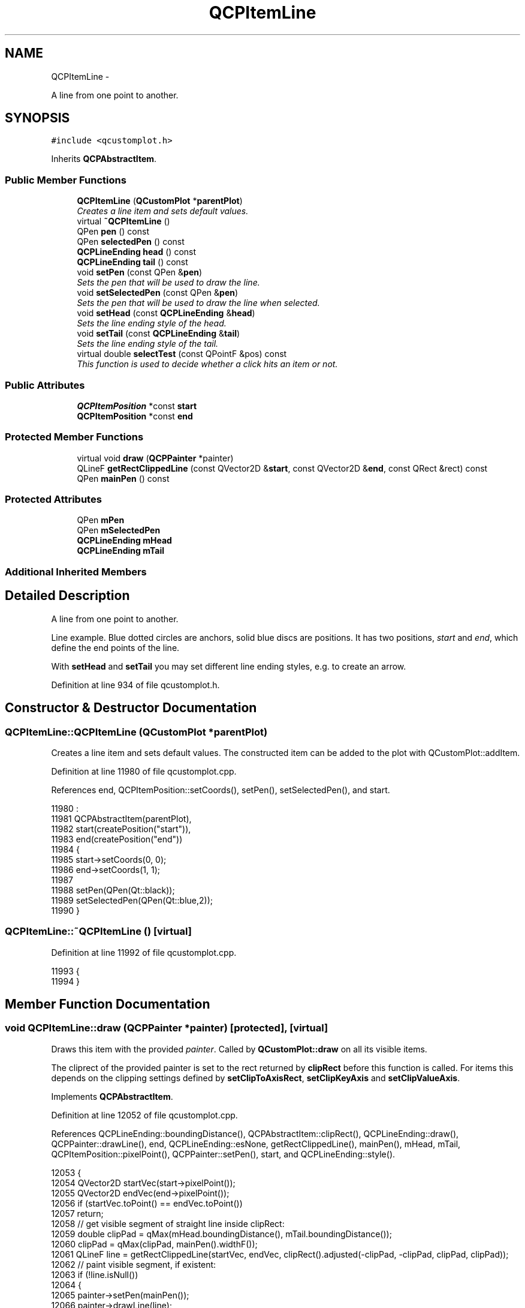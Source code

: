 .TH "QCPItemLine" 3 "Thu Oct 30 2014" "Version V0.0" "AQ0X" \" -*- nroff -*-
.ad l
.nh
.SH NAME
QCPItemLine \- 
.PP
A line from one point to another\&.  

.SH SYNOPSIS
.br
.PP
.PP
\fC#include <qcustomplot\&.h>\fP
.PP
Inherits \fBQCPAbstractItem\fP\&.
.SS "Public Member Functions"

.in +1c
.ti -1c
.RI "\fBQCPItemLine\fP (\fBQCustomPlot\fP *\fBparentPlot\fP)"
.br
.RI "\fICreates a line item and sets default values\&. \fP"
.ti -1c
.RI "virtual \fB~QCPItemLine\fP ()"
.br
.ti -1c
.RI "QPen \fBpen\fP () const "
.br
.ti -1c
.RI "QPen \fBselectedPen\fP () const "
.br
.ti -1c
.RI "\fBQCPLineEnding\fP \fBhead\fP () const "
.br
.ti -1c
.RI "\fBQCPLineEnding\fP \fBtail\fP () const "
.br
.ti -1c
.RI "void \fBsetPen\fP (const QPen &\fBpen\fP)"
.br
.RI "\fISets the pen that will be used to draw the line\&. \fP"
.ti -1c
.RI "void \fBsetSelectedPen\fP (const QPen &\fBpen\fP)"
.br
.RI "\fISets the pen that will be used to draw the line when selected\&. \fP"
.ti -1c
.RI "void \fBsetHead\fP (const \fBQCPLineEnding\fP &\fBhead\fP)"
.br
.RI "\fISets the line ending style of the head\&. \fP"
.ti -1c
.RI "void \fBsetTail\fP (const \fBQCPLineEnding\fP &\fBtail\fP)"
.br
.RI "\fISets the line ending style of the tail\&. \fP"
.ti -1c
.RI "virtual double \fBselectTest\fP (const QPointF &pos) const "
.br
.RI "\fIThis function is used to decide whether a click hits an item or not\&. \fP"
.in -1c
.SS "Public Attributes"

.in +1c
.ti -1c
.RI "\fBQCPItemPosition\fP *const \fBstart\fP"
.br
.ti -1c
.RI "\fBQCPItemPosition\fP *const \fBend\fP"
.br
.in -1c
.SS "Protected Member Functions"

.in +1c
.ti -1c
.RI "virtual void \fBdraw\fP (\fBQCPPainter\fP *painter)"
.br
.ti -1c
.RI "QLineF \fBgetRectClippedLine\fP (const QVector2D &\fBstart\fP, const QVector2D &\fBend\fP, const QRect &rect) const "
.br
.ti -1c
.RI "QPen \fBmainPen\fP () const "
.br
.in -1c
.SS "Protected Attributes"

.in +1c
.ti -1c
.RI "QPen \fBmPen\fP"
.br
.ti -1c
.RI "QPen \fBmSelectedPen\fP"
.br
.ti -1c
.RI "\fBQCPLineEnding\fP \fBmHead\fP"
.br
.ti -1c
.RI "\fBQCPLineEnding\fP \fBmTail\fP"
.br
.in -1c
.SS "Additional Inherited Members"
.SH "Detailed Description"
.PP 
A line from one point to another\&. 

Line example\&. Blue dotted circles are anchors, solid blue discs are positions\&. It has two positions, \fIstart\fP and \fIend\fP, which define the end points of the line\&.
.PP
With \fBsetHead\fP and \fBsetTail\fP you may set different line ending styles, e\&.g\&. to create an arrow\&. 
.PP
Definition at line 934 of file qcustomplot\&.h\&.
.SH "Constructor & Destructor Documentation"
.PP 
.SS "QCPItemLine::QCPItemLine (\fBQCustomPlot\fP *parentPlot)"

.PP
Creates a line item and sets default values\&. The constructed item can be added to the plot with QCustomPlot::addItem\&. 
.PP
Definition at line 11980 of file qcustomplot\&.cpp\&.
.PP
References end, QCPItemPosition::setCoords(), setPen(), setSelectedPen(), and start\&.
.PP
.nf
11980                                                 :
11981   QCPAbstractItem(parentPlot),
11982   start(createPosition("start")),
11983   end(createPosition("end"))
11984 {
11985   start->setCoords(0, 0);
11986   end->setCoords(1, 1);
11987   
11988   setPen(QPen(Qt::black));
11989   setSelectedPen(QPen(Qt::blue,2));
11990 }
.fi
.SS "QCPItemLine::~QCPItemLine ()\fC [virtual]\fP"

.PP
Definition at line 11992 of file qcustomplot\&.cpp\&.
.PP
.nf
11993 {
11994 }
.fi
.SH "Member Function Documentation"
.PP 
.SS "void QCPItemLine::draw (\fBQCPPainter\fP *painter)\fC [protected]\fP, \fC [virtual]\fP"
Draws this item with the provided \fIpainter\fP\&. Called by \fBQCustomPlot::draw\fP on all its visible items\&.
.PP
The cliprect of the provided painter is set to the rect returned by \fBclipRect\fP before this function is called\&. For items this depends on the clipping settings defined by \fBsetClipToAxisRect\fP, \fBsetClipKeyAxis\fP and \fBsetClipValueAxis\fP\&. 
.PP
Implements \fBQCPAbstractItem\fP\&.
.PP
Definition at line 12052 of file qcustomplot\&.cpp\&.
.PP
References QCPLineEnding::boundingDistance(), QCPAbstractItem::clipRect(), QCPLineEnding::draw(), QCPPainter::drawLine(), end, QCPLineEnding::esNone, getRectClippedLine(), mainPen(), mHead, mTail, QCPItemPosition::pixelPoint(), QCPPainter::setPen(), start, and QCPLineEnding::style()\&.
.PP
.nf
12053 {
12054   QVector2D startVec(start->pixelPoint());
12055   QVector2D endVec(end->pixelPoint());
12056   if (startVec\&.toPoint() == endVec\&.toPoint())
12057     return;
12058   // get visible segment of straight line inside clipRect:
12059   double clipPad = qMax(mHead\&.boundingDistance(), mTail\&.boundingDistance());
12060   clipPad = qMax(clipPad, mainPen()\&.widthF());
12061   QLineF line = getRectClippedLine(startVec, endVec, clipRect()\&.adjusted(-clipPad, -clipPad, clipPad, clipPad));
12062   // paint visible segment, if existent:
12063   if (!line\&.isNull())
12064   {
12065     painter->setPen(mainPen());
12066     painter->drawLine(line);
12067     painter->setBrush(Qt::SolidPattern);
12068     if (mTail\&.style() != QCPLineEnding::esNone)
12069       mTail\&.draw(painter, startVec, startVec-endVec);
12070     if (mHead\&.style() != QCPLineEnding::esNone)
12071       mHead\&.draw(painter, endVec, endVec-startVec);
12072   }
12073 }
.fi
.SS "QLineF QCPItemLine::getRectClippedLine (const QVector2D &start, const QVector2D &end, const QRect &rect) const\fC [protected]\fP"
Returns the section of the line defined by \fIstart\fP and \fIend\fP, that is visible in the specified \fIrect\fP\&.
.PP
This is a helper function for \fBdraw\fP\&. 
.PP
Definition at line 12082 of file qcustomplot\&.cpp\&.
.PP
References start\&.
.PP
Referenced by draw()\&.
.PP
.nf
12083 {
12084   bool containsStart = rect\&.contains(start\&.x(), start\&.y());
12085   bool containsEnd = rect\&.contains(end\&.x(), end\&.y());
12086   if (containsStart && containsEnd)
12087     return QLineF(start\&.toPointF(), end\&.toPointF());
12088   
12089   QVector2D base = start;
12090   QVector2D vec = end-start;
12091   double bx, by;
12092   double gamma, mu;
12093   QLineF result;
12094   QList<QVector2D> pointVectors;
12095 
12096   if (!qFuzzyIsNull(vec\&.y())) // line is not horizontal
12097   {
12098     // check top of rect:
12099     bx = rect\&.left();
12100     by = rect\&.top();
12101     mu = (by-base\&.y())/vec\&.y();
12102     if (mu >= 0 && mu <= 1)
12103     {
12104       gamma = base\&.x()-bx + mu*vec\&.x();
12105       if (gamma >= 0 && gamma <= rect\&.width())
12106         pointVectors\&.append(QVector2D(bx+gamma, by));
12107     }
12108     // check bottom of rect:
12109     bx = rect\&.left();
12110     by = rect\&.bottom();
12111     mu = (by-base\&.y())/vec\&.y();
12112     if (mu >= 0 && mu <= 1)
12113     {
12114       gamma = base\&.x()-bx + mu*vec\&.x();
12115       if (gamma >= 0 && gamma <= rect\&.width())
12116         pointVectors\&.append(QVector2D(bx+gamma, by));
12117     }
12118   }
12119   if (!qFuzzyIsNull(vec\&.x())) // line is not vertical
12120   {
12121     // check left of rect:
12122     bx = rect\&.left();
12123     by = rect\&.top();
12124     mu = (bx-base\&.x())/vec\&.x();
12125     if (mu >= 0 && mu <= 1)
12126     {
12127       gamma = base\&.y()-by + mu*vec\&.y();
12128       if (gamma >= 0 && gamma <= rect\&.height())
12129         pointVectors\&.append(QVector2D(bx, by+gamma));
12130     }
12131     // check right of rect:
12132     bx = rect\&.right();
12133     by = rect\&.top();
12134     mu = (bx-base\&.x())/vec\&.x();
12135     if (mu >= 0 && mu <= 1)
12136     {
12137       gamma = base\&.y()-by + mu*vec\&.y();
12138       if (gamma >= 0 && gamma <= rect\&.height())
12139         pointVectors\&.append(QVector2D(bx, by+gamma));
12140     }
12141   }
12142   
12143   if (containsStart)
12144     pointVectors\&.append(start);
12145   if (containsEnd)
12146     pointVectors\&.append(end);
12147   
12148   // evaluate points:
12149   if (pointVectors\&.size() == 2)
12150   {
12151     result\&.setPoints(pointVectors\&.at(0)\&.toPointF(), pointVectors\&.at(1)\&.toPointF());
12152   } else if (pointVectors\&.size() > 2)
12153   {
12154     // line probably goes through corner of rect, and we got two points there\&. single out the point pair with greatest distance:
12155     double distSqrMax = 0;
12156     QVector2D pv1, pv2;
12157     for (int i=0; i<pointVectors\&.size()-1; ++i)
12158     {
12159       for (int k=i+1; k<pointVectors\&.size(); ++k)
12160       {
12161         double distSqr = (pointVectors\&.at(i)-pointVectors\&.at(k))\&.lengthSquared();
12162         if (distSqr > distSqrMax)
12163         {
12164           pv1 = pointVectors\&.at(i);
12165           pv2 = pointVectors\&.at(k);
12166           distSqrMax = distSqr;
12167         }
12168       }
12169     }
12170     result\&.setPoints(pv1\&.toPointF(), pv2\&.toPointF());
12171   }
12172   return result;
12173 }
.fi
.SS "\fBQCPLineEnding\fP QCPItemLine::head () const\fC [inline]\fP"

.PP
Definition at line 944 of file qcustomplot\&.h\&.
.PP
Referenced by setHead()\&.
.PP
.nf
944 { return mHead; }
.fi
.SS "QPen QCPItemLine::mainPen () const\fC [protected]\fP"
Returns the pen that should be used for drawing lines\&. Returns mPen when the item is not selected and mSelectedPen when it is\&. 
.PP
Definition at line 12180 of file qcustomplot\&.cpp\&.
.PP
References mPen, QCPAbstractItem::mSelected, and mSelectedPen\&.
.PP
Referenced by draw()\&.
.PP
.nf
12181 {
12182   return mSelected ? mSelectedPen : mPen;
12183 }
.fi
.SS "QPen QCPItemLine::pen () const\fC [inline]\fP"

.PP
Definition at line 942 of file qcustomplot\&.h\&.
.PP
References mPen\&.
.PP
Referenced by setPen(), and setSelectedPen()\&.
.PP
.nf
942 { return mPen; }
.fi
.SS "QPen QCPItemLine::selectedPen () const\fC [inline]\fP"

.PP
Definition at line 943 of file qcustomplot\&.h\&.
.PP
.nf
943 { return mSelectedPen; }
.fi
.SS "double QCPItemLine::selectTest (const QPointF &pos) const\fC [virtual]\fP"

.PP
This function is used to decide whether a click hits an item or not\&. \fIpos\fP is a point in pixel coordinates on the \fBQCustomPlot\fP surface\&. This function returns the shortest pixel distance of this point to the item\&. If the item is either invisible or the distance couldn't be determined, -1\&.0 is returned\&. \fBsetSelectable\fP has no influence on the return value of this function\&.
.PP
If the item is represented not by single lines but by an area like \fBQCPItemRect\fP or \fBQCPItemText\fP, a click inside the area returns a constant value greater zero (typically 99% of the selectionTolerance of the parent \fBQCustomPlot\fP)\&. If the click lies outside the area, this function returns -1\&.0\&.
.PP
Providing a constant value for area objects allows selecting line objects even when they are obscured by such area objects, by clicking close to the lines (i\&.e\&. closer than 0\&.99*selectionTolerance)\&.
.PP
The actual setting of the selection state is not done by this function\&. This is handled by the parent \fBQCustomPlot\fP when the mouseReleaseEvent occurs\&.
.PP
\fBSee also:\fP
.RS 4
\fBsetSelected\fP, QCustomPlot::setInteractions 
.RE
.PP

.PP
Implements \fBQCPAbstractItem\fP\&.
.PP
Definition at line 12043 of file qcustomplot\&.cpp\&.
.PP
References QCPAbstractItem::distSqrToLine(), end, QCPLayerable::mVisible, QCPItemPosition::pixelPoint(), and start\&.
.PP
.nf
12044 {
12045   if (!mVisible)
12046     return -1;
12047   
12048   return qSqrt(distSqrToLine(start->pixelPoint(), end->pixelPoint(), pos));
12049 }
.fi
.SS "void QCPItemLine::setHead (const \fBQCPLineEnding\fP &head)"

.PP
Sets the line ending style of the head\&. The head corresponds to the \fIend\fP position\&.
.PP
Note that due to the overloaded \fBQCPLineEnding\fP constructor, you may directly specify a \fBQCPLineEnding::EndingStyle\fP here, e\&.g\&.
.PP
.nf
setHead(QCPLineEnding::esSpikeArrow) 

.fi
.PP
.PP
\fBSee also:\fP
.RS 4
\fBsetTail\fP 
.RE
.PP

.PP
Definition at line 12024 of file qcustomplot\&.cpp\&.
.PP
References head(), and mHead\&.
.PP
.nf
12025 {
12026   mHead = head;
12027 }
.fi
.SS "void QCPItemLine::setPen (const QPen &pen)"

.PP
Sets the pen that will be used to draw the line\&. 
.PP
\fBSee also:\fP
.RS 4
\fBsetSelectedPen\fP 
.RE
.PP

.PP
Definition at line 12001 of file qcustomplot\&.cpp\&.
.PP
References mPen, and pen()\&.
.PP
Referenced by QCPItemLine()\&.
.PP
.nf
12002 {
12003   mPen = pen;
12004 }
.fi
.SS "void QCPItemLine::setSelectedPen (const QPen &pen)"

.PP
Sets the pen that will be used to draw the line when selected\&. 
.PP
\fBSee also:\fP
.RS 4
\fBsetPen\fP, \fBsetSelected\fP 
.RE
.PP

.PP
Definition at line 12011 of file qcustomplot\&.cpp\&.
.PP
References mSelectedPen, and pen()\&.
.PP
Referenced by QCPItemLine()\&.
.PP
.nf
12012 {
12013   mSelectedPen = pen;
12014 }
.fi
.SS "void QCPItemLine::setTail (const \fBQCPLineEnding\fP &tail)"

.PP
Sets the line ending style of the tail\&. The tail corresponds to the \fIstart\fP position\&.
.PP
Note that due to the overloaded \fBQCPLineEnding\fP constructor, you may directly specify a \fBQCPLineEnding::EndingStyle\fP here, e\&.g\&.
.PP
.nf
setTail(QCPLineEnding::esSpikeArrow) 

.fi
.PP
.PP
\fBSee also:\fP
.RS 4
\fBsetHead\fP 
.RE
.PP

.PP
Definition at line 12037 of file qcustomplot\&.cpp\&.
.PP
References mTail, and tail()\&.
.PP
.nf
12038 {
12039   mTail = tail;
12040 }
.fi
.SS "\fBQCPLineEnding\fP QCPItemLine::tail () const\fC [inline]\fP"

.PP
Definition at line 945 of file qcustomplot\&.h\&.
.PP
Referenced by setTail()\&.
.PP
.nf
945 { return mTail; }
.fi
.SH "Member Data Documentation"
.PP 
.SS "\fBQCPItemPosition\fP* const QCPItemLine::end"

.PP
Definition at line 957 of file qcustomplot\&.h\&.
.PP
Referenced by draw(), QCPItemLine(), and selectTest()\&.
.SS "\fBQCPLineEnding\fP QCPItemLine::mHead\fC [protected]\fP"

.PP
Definition at line 961 of file qcustomplot\&.h\&.
.PP
Referenced by draw(), and setHead()\&.
.SS "QPen QCPItemLine::mPen\fC [protected]\fP"

.PP
Definition at line 960 of file qcustomplot\&.h\&.
.PP
Referenced by mainPen(), and setPen()\&.
.SS "QPen QCPItemLine::mSelectedPen\fC [protected]\fP"

.PP
Definition at line 960 of file qcustomplot\&.h\&.
.PP
Referenced by mainPen(), and setSelectedPen()\&.
.SS "\fBQCPLineEnding\fP QCPItemLine::mTail\fC [protected]\fP"

.PP
Definition at line 961 of file qcustomplot\&.h\&.
.PP
Referenced by draw(), and setTail()\&.
.SS "\fBQCPItemPosition\fP* const QCPItemLine::start"

.PP
Definition at line 956 of file qcustomplot\&.h\&.
.PP
Referenced by draw(), getRectClippedLine(), QCPItemLine(), and selectTest()\&.

.SH "Author"
.PP 
Generated automatically by Doxygen for AQ0X from the source code\&.
